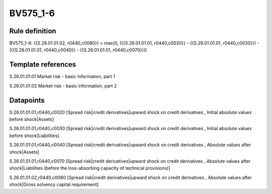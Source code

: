 =========
BV575_1-6
=========

Rule definition
---------------

BV575_1-6: {{S.26.01.01.02, r0440,c0080}} = max(0, ({{S.26.01.01.01, r0440,c0020}} - {{S.26.01.01.01, r0440,c0030}}) - ({{S.26.01.01.01, r0440,c0040}} - {{S.26.01.01.01, r0440,c0070}}))


Template references
-------------------

S.26.01.01.01 Market risk - basic information, part 1

S.26.01.01.02 Market risk - basic information, part 2


Datapoints
----------

S.26.01.01.01,r0440,c0020 [Spread risk|credit derivatives|upward shock on credit derivatives , Initial absolute values before shock|Assets]

S.26.01.01.01,r0440,c0030 [Spread risk|credit derivatives|upward shock on credit derivatives , Initial absolute values before shock|Liabilities]

S.26.01.01.01,r0440,c0040 [Spread risk|credit derivatives|upward shock on credit derivatives , Absolute values after shock|Assets]

S.26.01.01.01,r0440,c0070 [Spread risk|credit derivatives|upward shock on credit derivatives , Absolute values after shock|Liabilities (before the loss-absorbing capacity of technical provisions)]

S.26.01.01.02,r0440,c0080 [Spread risk|credit derivatives|upward shock on credit derivatives , Absolute values after shock|Gross solvency capital requirement]



